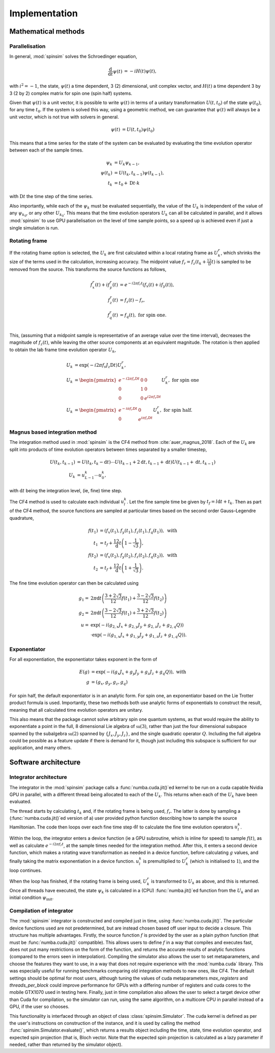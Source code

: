 .. _architecture:

Implementation
==============

Mathematical methods
--------------------

Parallelisation
...............

In general, :mod:`spinsim` solves the Schroedinger equation,

.. math::
    \begin{align*}
        \frac{\mathrm{d}}{\mathrm{d}t}\psi(t) &= -iH(t)\psi(t),
    \end{align*}

with :math:`i^2 = -1`, the state, :math:`\psi(t)` a time dependent, 3 (2) dimensional, unit complex vector, and :math:`H(t)` a time dependent 3 by 3 (2 by 2) complex matrix for spin one (spin half) systems.

Given that :math:`\psi(t)` is a unit vector, it is possible to write :math:`\psi(t)` in terms of a unitary transformation :math:`U(t, t_0)` of the state :math:`\psi(t_0)`, for any time :math:`t_0`. If the system is solved this way, using a geometric method, we can guarantee that :math:`\psi(t)` will always be a unit vector, which is not true with solvers in general.

.. math::
    \begin{align*}
        \psi(t) &= U(t, t_0)\psi(t_0)
    \end{align*}

This means that a time series for the state of the system can be evaluated by evaluating the time evolution operator between each of the sample times.

.. math::
    \begin{align*}
        \psi_k &= U_k\psi_{k-1},\\
        \psi(t_{k}) &= U(t_{k}, t_{k-1})\psi(t_{k-1}),\\
        t_k &= t_0 + \mathrm{D}t\cdot k
    \end{align*}

with :math:`\mathrm{D}t` the time step of the time series.

Also importantly, while each of the :math:`\psi_k` must be evaluated sequentially, the value of the :math:`U_k` is independent of the value of any :math:`\psi_{k_0}`, or any other :math:`U_{k_0}`. This means that the time evolution operators :math:`U_k` can all be calculated in parallel, and it allows :mod:`spinsim` to use GPU parallelisation on the level of time sample points, so a speed up is achieved even if just a single simulation is run.

Rotating frame
..............

If the rotating frame option is selected, the :math:`U_k` are first calculated within a local rotating frame as :math:`U^r_k`, which shrinks the size of the terms used in the calculation, increasing accuracy. The midpoint value :math:`f_r = f_z(t_k + \frac12\mathrm{D}t)` is sampled to be removed from the source. This transforms the source functions as follows,

.. math::
    \begin{align*}
        f^r_x(t) + if^r_y(t) &= e^{-i 2\pi f_r t}(f_x(t) + if_y(t)),\\
        f^r_z(t) &= f_z(t) - f_r,\\
        f^r_q(t) &= f_q(t), \textrm{ for spin one.}\\
    \end{align*}

This, (assuming that a midpoint sample is representative of an average value over the time interval), decreases the magnitude of :math:`f_z(t)`, while leaving the other source components at an equivalent magnitude. The rotation is then applied to obtain the lab frame time evolution operator :math:`U_k`,

.. math::
    \begin{align*}
        U_k &= \exp(-i 2 \pi f_r J_z \mathrm{D}t) U^r_k,\\
        U_k &= \begin{pmatrix}
            e^{-i 2\pi f_r \mathrm{D}t} & 0 & 0\\
            0 & 1 & 0\\
            0 & 0 & e^{i 2\pi f_r \mathrm{D}t}
        \end{pmatrix} U^r_k, \textrm{ for spin one}\\
        U_k &= \begin{pmatrix}
            e^{-i \pi f_r \mathrm{D}t} & 0\\
            0 & e^{i \pi f_r \mathrm{D}t}
        \end{pmatrix} U^r_k, \textrm{ for spin half.}
    \end{align*}

Magnus based integration method
...............................

The integration method used in :mod:`spinsim` is the CF4 method from :cite:`auer_magnus_2018`. Each of the :math:`U_k` are split into products of time evolution operators between times separated by a smaller timestep,

.. math::
    \begin{align*}
        U(t_k, t_{k-1}) &= U(t_k, t_k - \mathrm{d}t) \cdots U(t_{k-1} + 2\mathrm{d}t, t_{k-1} + \mathrm{d}t) U(t_{k-1} + \mathrm{d}t, t_{k-1})\\
        U_k &= u^k_{L-1} \cdots u^k_0,
    \end{align*}

with :math:`\mathrm{d}t` being the integration level, (ie, fine) time step.

The CF4 method is used to calculate each individual :math:`u^k_l`. Let the fine sample time be given by :math:`t_f = l\mathrm{d}t + t_k`. Then as part of the CF4 method, the source functions are sampled at particular times based on the second order Gauss–Legendre quadrature,

.. math::
    \begin{align*}
        f(t_1) &= (f_x(t_1), f_y(t_1), f_z(t_1), f_q(t_1)), \textrm{ with}\\
        t_1 &= t_f + \frac12 \mathrm{d}t\left(1 - \frac{1}{\sqrt{3}}\right),\\
        f(t_2) &= (f_x(t_2), f_y(t_2), f_z(t_2), f_q(t_2)), \textrm{ with}\\
        t_2 &= t_f + \frac12 \mathrm{d}t\left(1 + \frac{1}{\sqrt{3}}\right).
    \end{align*}

The fine time evolution operator can then be calculated using

.. math::
    \begin{align*}
        g_1 =& 2 \pi \mathrm{d}t \left(\frac{3 + 2 \sqrt{3}}{12} f(t_1) + \frac{3 - 2 \sqrt{3}}{12} f(t_2)\right)\\
        g_2 =& 2 \pi \mathrm{d}t \left(\frac{3 - 2 \sqrt{3}}{12} f(t_1) + \frac{3 + 2 \sqrt{3}}{12} f(t_2)\right)\\
        u =& \exp(-i \left( g_{2,x} J_x + g_{2,y} J_y + g_{2,z} J_z + g_{2,q} Q\right))\\
        &\cdot\exp(-i \left( g_{1,x} J_x + g_{1,y} J_y + g_{1,z} J_z + g_{1,q} Q\right)).
    \end{align*}

Exponentiator
.............

For all exponentiation, the exponentiator takes exponent in the form of

.. math::
    \begin{align*}
        E(g) &= \exp(-i (g_x J_x + g_y J_y + g_z J_z + g_q Q)), \textrm{ with}\\
        g &= (g_x, g_y, g_z, g_q)
    \end{align*}


For spin half, the default exponentiator is in an analytic form. For spin one, an exponentiator based on the Lie Trotter product formula is used. Importantly, these two methods both use analytic forms of exponentials to construct the result, meaning that all calculated time evolution operators are unitary.

This also means that the package cannot solve arbitrary spin one quantum systems, as that would require the ability to exponentiate a point in the full, 8 dimensional Lie algebra of :math:`\mathfrak{su}(3)`, rather than just the four dimensional subspace spanned by the subalgebra :math:`\mathfrak{su}(2)` spanned by :math:`\{J_x, J_y, J_z\}`, and the single quadratic operator :math:`Q`. Including the full algebra could be possible as a feature update if there is demand for it, though just including this subspace is sufficient for our application, and many others.

Software architecture
---------------------

Integrator architecture
.......................

The integrator in the :mod:`spinsim` package calls a :func:`numba.cuda.jit()`\ ed kernel to be run on a cuda capable Nvidia GPU in parallel, with a different thread being allocated to each of the :math:`U_k`. This returns when each of the :math:`U_k` have been evaluated.

The thread starts by calculating :math:`t_k` and, if the rotating frame is being used, :math:`f_r`. The latter is done by sampling a (:func:`numba.cuda.jit()`\ ed version of a) user provided python function describing how to sample the source Hamiltonian. The code then loops over each fine time step :math:`\mathrm{d}t` to calculate the fine time evolution operators :math:`u^k_l`.

Within the loop, the integrator enters a device function (ie a GPU subroutine, which is inline for speed) to sample :math:`f(t)`, as well as calculate :math:`e^{-i 2 \pi f_r t}`, at the sample times needed for the integration method. After this, it enters a second device function, which makes a rotating wave transformation as needed in a device function, before calculating :math:`g` values, and finally taking the matrix exponentiation in a device function. :math:`u^k_l` is premultiplied to :math:`U^r_k` (which is initialised to :math:`1`), and the loop continues.

When the loop has finished, if the rotating frame is being used, :math:`U^r_k` is transformed to :math:`U_k` as above, and this is returned. Once all threads have executed, the state :math:`\psi_k` is calculated in a (CPU) :func:`numba.jit()`\ ed function from the :math:`U_k` and an initial condition :math:`\psi_{\mathrm{init}}`.

Compilation of integrator
.........................

The :mod:`spinsim` integrator is constructed and compiled just in time, using :func:`numba.cuda.jit()`. The particular device functions used are not predetermined, but are instead chosen based off user input to decide a closure. This structure has multiple advantages. Firstly, the source function :math:`f` is provided by the user as a plain python function (that must be :func:`numba.cuda.jit()` compatible). This allows users to define :math:`f` in a way that compiles and executes fast, does not put many restrictions on the form of the function, and returns the accurate results of analytic functions (compared to the errors seen in interpolation). Compiling the simulator also allows the user to set metaparameters, and choose the features they want to use, in a way that does not require experience with the :mod:`numba.cuda` library. This was especially useful for running benchmarks comparing old integration methods to new ones, like CF4. The default settings should be optimal for most users, although tuning the values of cuda metaparameters `max_registers` and `threads_per_block` could improve performance for GPUs with a differing number of registers and cuda cores to the mobile GTX1070 used in testing here. Finally, just in time compilation also allows the user to select a target device other than Cuda for compilation, so the simulator can run, using the same algorithm, on a multicore CPU in parallel instead of a GPU, if the user so chooses.

This functionality is interfaced through an object of class :class:`spinsim.Simulator`. The cuda kernel is defined as per the user's instructions on construction of the instance, and it is used by calling the method :func:`spinsim.Simulator.evaluate()`, which returns a results object including the time, state, time evolution operator, and expected spin projection (that is, Bloch vector. Note that the expected spin projection is calculated as a lazy parameter if needed, rather than returned by the simulator object).